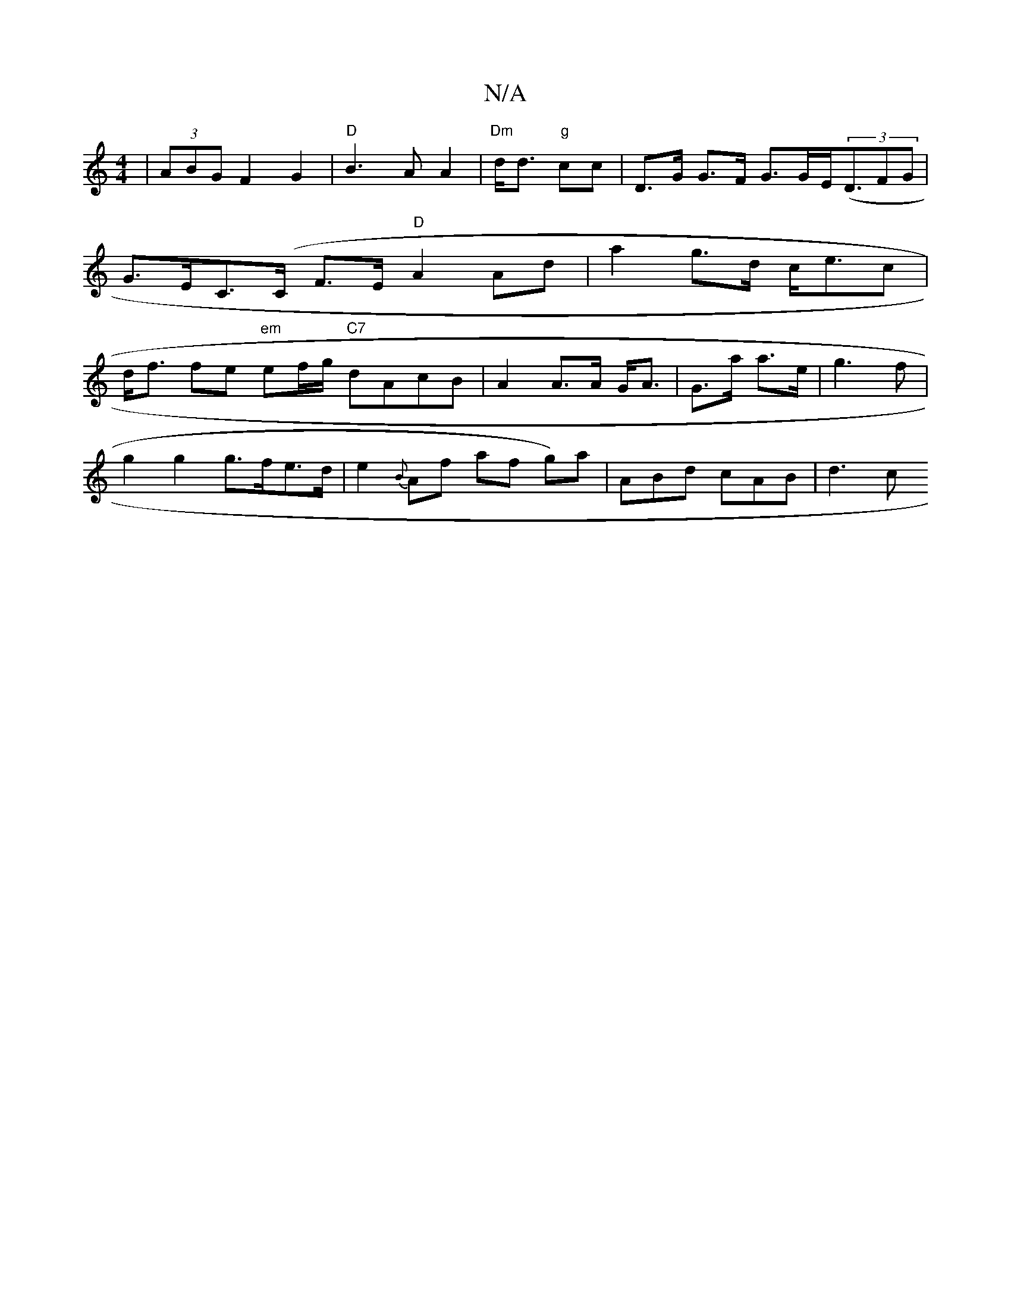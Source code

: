 X:1
T:N/A
M:4/4
R:N/A
K:Cmajor
 | (3ABG F2 G2 |"D"B3A A2|"Dm" d<d "g" cc |D>G G>F G>GE<((3DFG | G>EC>(C F>E "D"A2 Ad|a2 g>d c<ec | d<f fe "em" ef/g/ "C7"dAcB | A2 A>A G<A | G>a a>e|g3 f |
g2 g2 g>fe>d-| e2 {B}Af af g)a|ABd cAB|d3 c